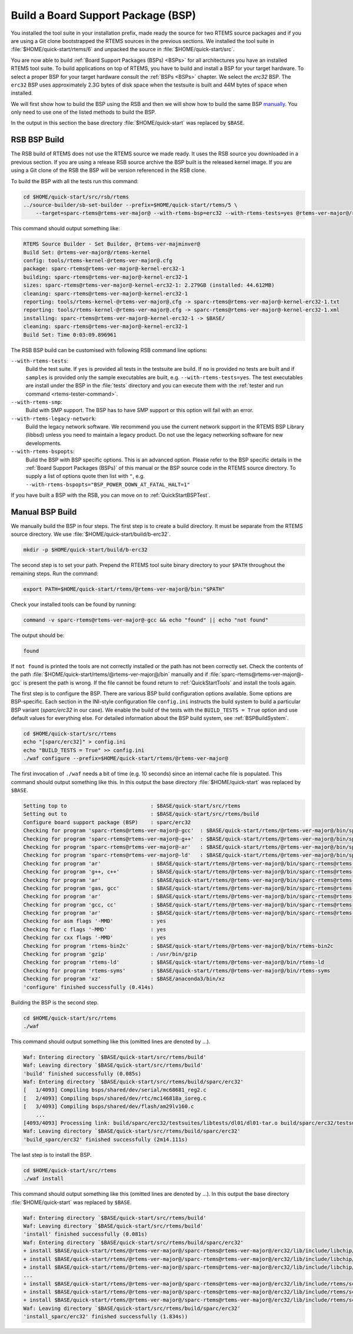.. SPDX-License-Identifier: CC-BY-SA-4.0

.. Copyright (C) 2019 embedded brains GmbH
.. Copyright (C) 2019 Sebastian Huber

.. _QuickStartBSPBuild:

Build a Board Support Package (BSP)
===================================

You installed the tool suite in your installation prefix, made ready the source
for two RTEMS source packages and if you are using a Git clone bootstrapped the
RTEMS sources in the previous sections.  We installed the tool suite in
:file:`$HOME/quick-start/rtems/6` and unpacked the source in
:file:`$HOME/quick-start/src`.

You are now able to build :ref:`Board Support Packages (BSPs) <BSPs>` for all
architectures you have an installed RTEMS tool suite.  To build applications on
top of RTEMS, you have to build and install a BSP for your target hardware.  To
select a proper BSP for your target hardware consult the :ref:`BSPs <BSPs>`
chapter.  We select the `erc32` BSP. The ``erc32`` BSP uses approximately 2.3G
bytes of disk space when the testsuite is built and 44M bytes of space when
installed.

We will first show how to build the BSP using the RSB and then we will show how
to build the same BSP `manually <QuickStartBSPBuild_Manual>`_. You only need to
use one of the listed methods to build the BSP.

In the output in this section the base directory :file:`$HOME/quick-start` was
replaced by ``$BASE``.

.. _QuickStartBSPBuild_RSB:

RSB BSP Build
-------------

The RSB build of RTEMS does not use the RTEMS source we made ready. It uses the
RSB source you downloaded in a previous section. If you are using a release RSB
source archive the BSP built is the released kernel image. If you are using a
Git clone of the RSB the BSP will be version referenced in the RSB clone.

To build the BSP with all the tests run this command:

.. code-block:: none

    cd $HOME/quick-start/src/rsb/rtems
    ../source-builder/sb-set-builder --prefix=$HOME/quick-start/rtems/5 \
        --target=sparc-rtems@rtems-ver-major@ --with-rtems-bsp=erc32 --with-rtems-tests=yes @rtems-ver-major@/rtems-kernel

This command should output something like:

.. code-block:: none

    RTEMS Source Builder - Set Builder, @rtems-ver-majminver@
    Build Set: @rtems-ver-major@/rtems-kernel
    config: tools/rtems-kernel-@rtems-ver-major@.cfg
    package: sparc-rtems@rtems-ver-major@-kernel-erc32-1
    building: sparc-rtems@rtems-ver-major@-kernel-erc32-1
    sizes: sparc-rtems@rtems-ver-major@-kernel-erc32-1: 2.279GB (installed: 44.612MB)
    cleaning: sparc-rtems@rtems-ver-major@-kernel-erc32-1
    reporting: tools/rtems-kernel-@rtems-ver-major@.cfg -> sparc-rtems@rtems-ver-major@-kernel-erc32-1.txt
    reporting: tools/rtems-kernel-@rtems-ver-major@.cfg -> sparc-rtems@rtems-ver-major@-kernel-erc32-1.xml
    installing: sparc-rtems@rtems-ver-major@-kernel-erc32-1 -> $BASE/
    cleaning: sparc-rtems@rtems-ver-major@-kernel-erc32-1
    Build Set: Time 0:03:09.896961

The RSB BSP build can be customised with following RSB command line options:

``--with-rtems-tests``:
    Build the test suite. If ``yes`` is provided all tests in the testsuite are
    build. If ``no`` is provided no tests are built and if ``samples`` is
    provided only the sample executables are built, e.g.
    ``--with-rtems-tests=yes``. The test executables are install under the BSP
    in the :file:`tests` directory and you can execute them with the
    :ref:`tester and run command <rtems-tester-command>`.

``--with-rtems-smp``:
    Build with SMP support. The BSP has to have SMP support or this option will
    fail with an error.

``--with-rtems-legacy-network``:
    Build the legacy network software. We recommend you use the current network
    support in the RTEMS BSP Library (libbsd) unless you need to maintain a
    legacy product. Do not use the legacy networking software for new
    developments.

``--with-rtems-bspopts``:
    Build the BSP with BSP specific options. This is an advanced option. Please
    refer to the BSP specific details in the :ref:`Board Support Packages
    (BSPs)` of this manual or the BSP source code in the RTEMS source
    directory. To supply a list of options quote then list with ``"``, e.g.
    ``--with-rtems-bspopts="BSP_POWER_DOWN_AT_FATAL_HALT=1"``

If you have built a BSP with the RSB, you can move on to
:ref:`QuickStartBSPTest`.

.. _QuickStartBSPBuild_Manual:

Manual BSP Build
----------------

We manually build the BSP in four steps.  The first step is to create a build
directory.  It must be separate from the RTEMS source directory.  We use
:file:`$HOME/quick-start/build/b-erc32`.

.. code-block:: none

    mkdir -p $HOME/quick-start/build/b-erc32

The second step is to set your path. Prepend the RTEMS tool suite binary
directory to your ``$PATH`` throughout the remaining steps. Run the command:

.. code-block:: none

    export PATH=$HOME/quick-start/rtems/@rtems-ver-major@/bin:"$PATH"

Check your installed tools can be found by running:

.. code-block:: none

    command -v sparc-rtems@rtems-ver-major@-gcc && echo "found" || echo "not found"

The output should be:

.. code-block:: none

    found

If ``not found`` is printed the tools are not correctly installed or the path
has not been correctly set. Check the contents of the path
:file:`$HOME/quick-start/rtems/@rtems-ver-major@/bin` manually and if
:file:`sparc-rtems@rtems-ver-major@-gcc` is present the path is wrong. If the
file cannot be found return to :ref:`QuickStartTools` and install the tools
again.

The first step is to configure the BSP.  There are various BSP build
configuration options available.  Some options are BSP-specific.  Each section
in the INI-style configuration file ``config.ini`` instructs the build system to
build a particular BSP variant (`sparc/erc32` in our case).  We enable the build
of the tests with the ``BUILD_TESTS = True`` option and use default values for
everything else.  For detailed information about the BSP build system, see
:ref:`BSPBuildSystem`.

.. code-block:: none

    cd $HOME/quick-start/src/rtems
    echo "[sparc/erc32]" > config.ini
    echo "BUILD_TESTS = True" >> config.ini
    ./waf configure --prefix=$HOME/quick-start/rtems/@rtems-ver-major@

The first invocation of ``./waf`` needs a bit of time (e.g. 10 seconds) since an
internal cache file is populated.  This command should output something like
this.  In this output the base directory :file:`$HOME/quick-start` was replaced
by ``$BASE``.

.. code-block:: none

    Setting top to                           : $BASE/quick-start/src/rtems
    Setting out to                           : $BASE/quick-start/src/rtems/build
    Configure board support package (BSP)    : sparc/erc32
    Checking for program 'sparc-rtems@rtems-ver-major@-gcc'  : $BASE/quick-start/rtems/@rtems-ver-major@/bin/sparc-rtems@rtems-ver-major@-gcc
    Checking for program 'sparc-rtems@rtems-ver-major@-g++'  : $BASE/quick-start/rtems/@rtems-ver-major@/bin/sparc-rtems@rtems-ver-major@-g++
    Checking for program 'sparc-rtems@rtems-ver-major@-ar'   : $BASE/quick-start/rtems/@rtems-ver-major@/bin/sparc-rtems@rtems-ver-major@-ar
    Checking for program 'sparc-rtems@rtems-ver-major@-ld'   : $BASE/quick-start/rtems/@rtems-ver-major@/bin/sparc-rtems@rtems-ver-major@-ld
    Checking for program 'ar'                : $BASE/quick-start/rtems/@rtems-ver-major@/bin/sparc-rtems@rtems-ver-major@-ar
    Checking for program 'g++, c++'          : $BASE/quick-start/rtems/@rtems-ver-major@/bin/sparc-rtems@rtems-ver-major@-g++
    Checking for program 'ar'                : $BASE/quick-start/rtems/@rtems-ver-major@/bin/sparc-rtems@rtems-ver-major@-ar
    Checking for program 'gas, gcc'          : $BASE/quick-start/rtems/@rtems-ver-major@/bin/sparc-rtems@rtems-ver-major@-gcc
    Checking for program 'ar'                : $BASE/quick-start/rtems/@rtems-ver-major@/bin/sparc-rtems@rtems-ver-major@-ar
    Checking for program 'gcc, cc'           : $BASE/quick-start/rtems/@rtems-ver-major@/bin/sparc-rtems@rtems-ver-major@-gcc
    Checking for program 'ar'                : $BASE/quick-start/rtems/@rtems-ver-major@/bin/sparc-rtems@rtems-ver-major@-ar
    Checking for asm flags '-MMD'            : yes
    Checking for c flags '-MMD'              : yes
    Checking for cxx flags '-MMD'            : yes
    Checking for program 'rtems-bin2c'       : $BASE/quick-start/rtems/@rtems-ver-major@/bin/rtems-bin2c
    Checking for program 'gzip'              : /usr/bin/gzip
    Checking for program 'rtems-ld'          : $BASE/quick-start/rtems/@rtems-ver-major@/bin/rtems-ld
    Checking for program 'rtems-syms'        : $BASE/quick-start/rtems/@rtems-ver-major@/bin/rtems-syms
    Checking for program 'xz'                : $BASE/anaconda3/bin/xz
    'configure' finished successfully (0.414s)

Building the BSP is the second step.

.. code-block:: none

    cd $HOME/quick-start/src/rtems
    ./waf

This command should output something like this (omitted lines are denoted by
...).

.. code-block:: none

    Waf: Entering directory `$BASE/quick-start/src/rtems/build'
    Waf: Leaving directory `$BASE/quick-start/src/rtems/build'
    'build' finished successfully (0.085s)
    Waf: Entering directory `$BASE/quick-start/src/rtems/build/sparc/erc32'
    [   1/4093] Compiling bsps/shared/dev/serial/mc68681_reg2.c
    [   2/4093] Compiling bsps/shared/dev/rtc/mc146818a_ioreg.c
    [   3/4093] Compiling bsps/shared/dev/flash/am29lv160.c
        ...
    [4093/4093] Processing link: build/sparc/erc32/testsuites/libtests/dl01/dl01-tar.o build/sparc/erc32/testsuites/libtests/dl01/init.o build/sparc/erc32/testsuites/libtests/dl01/dl-load.o build/sparc/erc32/testsuites/libtests/dl01/dl01-sym.o -> build/sparc/erc32/testsuites/libtests/dl01.exe
    Waf: Leaving directory `$BASE/quick-start/src/rtems/build/sparc/erc32'
    'build_sparc/erc32' finished successfully (2m14.111s)

The last step is to install the BSP.

.. code-block:: none

    cd $HOME/quick-start/src/rtems
    ./waf install

This command should output something like this (omitted lines are denoted by
...).  In this output the base directory :file:`$HOME/quick-start` was replaced
by ``$BASE``.

.. code-block:: none

    Waf: Entering directory `$BASE/quick-start/src/rtems/build'
    Waf: Leaving directory `$BASE/quick-start/src/rtems/build'
    'install' finished successfully (0.081s)
    Waf: Entering directory `$BASE/quick-start/src/rtems/build/sparc/erc32'
    + install $BASE/quick-start/rtems/@rtems-ver-major@/sparc-rtems@rtems-ver-major@/erc32/lib/include/libchip/am29lv16.h (from bsps/include/libchip/am29lv1.h)
    + install $BASE/quick-start/rtems/@rtems-ver-major@/sparc-rtems@rtems-ver-major@/erc32/lib/include/libchip/mc146818a.h (from bsps/include/libchip/mc146818a.h)
    + install $BASE/quick-start/rtems/@rtems-ver-major@/sparc-rtems@rtems-ver-major@/erc32/lib/include/libchip/mc68681.h (from bsps/include/libchip/mc68681.h))
    ...
    + install $BASE/quick-start/rtems/@rtems-ver-major@/sparc-rtems@rtems-ver-major@/erc32/lib/include/rtems/score/watchdogticks.h (from cpukit/include/rtems/score/watchdogticks.h)
    + install $BASE/quick-start/rtems/@rtems-ver-major@/sparc-rtems@rtems-ver-major@/erc32/lib/include/rtems/score/wkspace.h (from cpukit/include/rtems/score/wkspace.h)
    + install $BASE/quick-start/rtems/@rtems-ver-major@/sparc-rtems@rtems-ver-major@/erc32/lib/include/rtems/score/wkspacedata.h (from cpukit/include/rtems/score/wkspacedata.h)
    Waf: Leaving directory `$BASE/quick-start/src/rtems/build/sparc/erc32'
    'install_sparc/erc32' finished successfully (1.834s))
